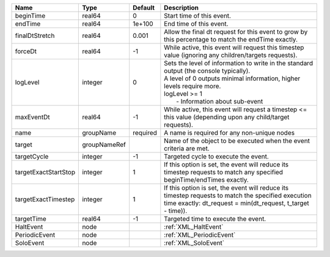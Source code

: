 

==================== ============ ======== ============================================================================================================================================================================================================ 
Name                 Type         Default  Description                                                                                                                                                                                                  
==================== ============ ======== ============================================================================================================================================================================================================ 
beginTime            real64       0        Start time of this event.                                                                                                                                                                                    
endTime              real64       1e+100   End time of this event.                                                                                                                                                                                      
finalDtStretch       real64       0.001    Allow the final dt request for this event to grow by this percentage to match the endTime exactly.                                                                                                           
forceDt              real64       -1       While active, this event will request this timestep value (ignoring any children/targets requests).                                                                                                          
logLevel             integer      0        | Sets the level of information to write in the standard output (the console typically).                                                                                                                       
                                           | A level of 0 outputs minimal information, higher levels require more.                                                                                                                                        
                                           | logLevel >= 1                                                                                                                                                                                                
                                           |  - Information about sub-event                                                                                                                                                                               
maxEventDt           real64       -1       While active, this event will request a timestep <= this value (depending upon any child/target requests).                                                                                                   
name                 groupName    required A name is required for any non-unique nodes                                                                                                                                                                  
target               groupNameRef          Name of the object to be executed when the event criteria are met.                                                                                                                                           
targetCycle          integer      -1       Targeted cycle to execute the event.                                                                                                                                                                         
targetExactStartStop integer      1        If this option is set, the event will reduce its timestep requests to match any specified beginTime/endTimes exactly.                                                                                        
targetExactTimestep  integer      1        If this option is set, the event will reduce its timestep requests to match the specified execution time exactly: dt_request = min(dt_request, t_target - time)).                                            
targetTime           real64       -1       Targeted time to execute the event.                                                                                                                                                                          
HaltEvent            node                  :ref:`XML_HaltEvent`                                                                                                                                                                                         
PeriodicEvent        node                  :ref:`XML_PeriodicEvent`                                                                                                                                                                                     
SoloEvent            node                  :ref:`XML_SoloEvent`                                                                                                                                                                                         
==================== ============ ======== ============================================================================================================================================================================================================ 


